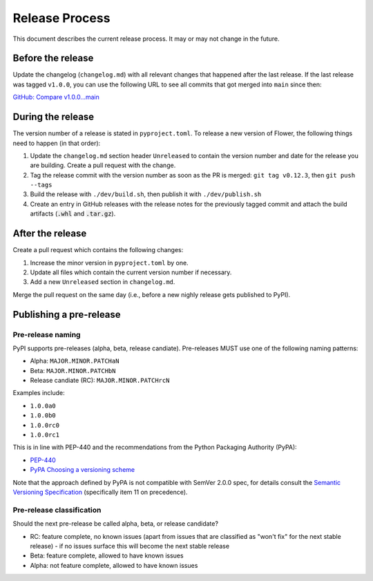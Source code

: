 Release Process
===============

This document describes the current release process. It may or may not change in the future.

Before the release
------------------

Update the changelog (``changelog.md``) with all relevant changes that happened after the last release. If the last release was tagged ``v1.0.0``, you can use the following URL to see all commits that got merged into ``main`` since then:

`GitHub: Compare v1.0.0...main <https://github.com/adap/flower/compare/v1.0.0...main>`_

During the release
------------------

The version number of a release is stated in ``pyproject.toml``. To release a new version of Flower, the following things need to happen (in that order):

1. Update the ``changelog.md`` section header ``Unreleased`` to contain the version number and date for the release you are building. Create a pull request with the change.
2. Tag the release commit with the version number as soon as the PR is merged: ``git tag v0.12.3``, then ``git push --tags``
3. Build the release with ``./dev/build.sh``, then publish it with ``./dev/publish.sh``
4. Create an entry in GitHub releases with the release notes for the previously tagged commit and attach the build artifacts (:code:`.whl` and :code:`.tar.gz`).

After the release
-----------------

Create a pull request which contains the following changes:

1. Increase the minor version in ``pyproject.toml`` by one.
2. Update all files which contain the current version number if necessary.
3. Add a new ``Unreleased`` section in ``changelog.md``.

Merge the pull request on the same day (i.e., before a new nighly release gets published to PyPI).

Publishing a pre-release
------------------------

Pre-release naming
~~~~~~~~~~~~~~~~~~

PyPI supports pre-releases (alpha, beta, release candiate). Pre-releases MUST use one of the following naming patterns:

- Alpha: ``MAJOR.MINOR.PATCHaN``
- Beta: ``MAJOR.MINOR.PATCHbN``
- Release candiate (RC): ``MAJOR.MINOR.PATCHrcN``

Examples include:

- ``1.0.0a0``
- ``1.0.0b0``
- ``1.0.0rc0``
- ``1.0.0rc1``

This is in line with PEP-440 and the recommendations from the Python Packaging
Authority (PyPA):

- `PEP-440 <https://peps.python.org/pep-0440/>`_
- `PyPA Choosing a versioning scheme <https://packaging.python.org/en/latest/guides/distributing-packages-using-setuptools/#choosing-a-versioning-scheme>`_

Note that the approach defined by PyPA is not compatible with SemVer 2.0.0 spec, for details consult the `Semantic Versioning Specification <https://semver.org/spec/v2.0.0.html#spec-item-11>`_ (specifically item 11 on precedence).

Pre-release classification
~~~~~~~~~~~~~~~~~~~~~~~~~~

Should the next pre-release be called alpha, beta, or release candidate?

- RC: feature complete, no known issues (apart from issues that are classified as "won't fix" for the next stable release) - if no issues surface this will become the next stable release
- Beta: feature complete, allowed to have known issues
- Alpha: not feature complete, allowed to have known issues
